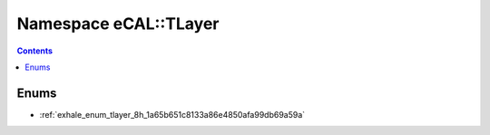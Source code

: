 
.. _namespace_eCAL__TLayer:

Namespace eCAL::TLayer
======================


.. contents:: Contents
   :local:
   :backlinks: none





Enums
-----


- :ref:`exhale_enum_tlayer_8h_1a65b651c8133a86e4850afa99db69a59a`
